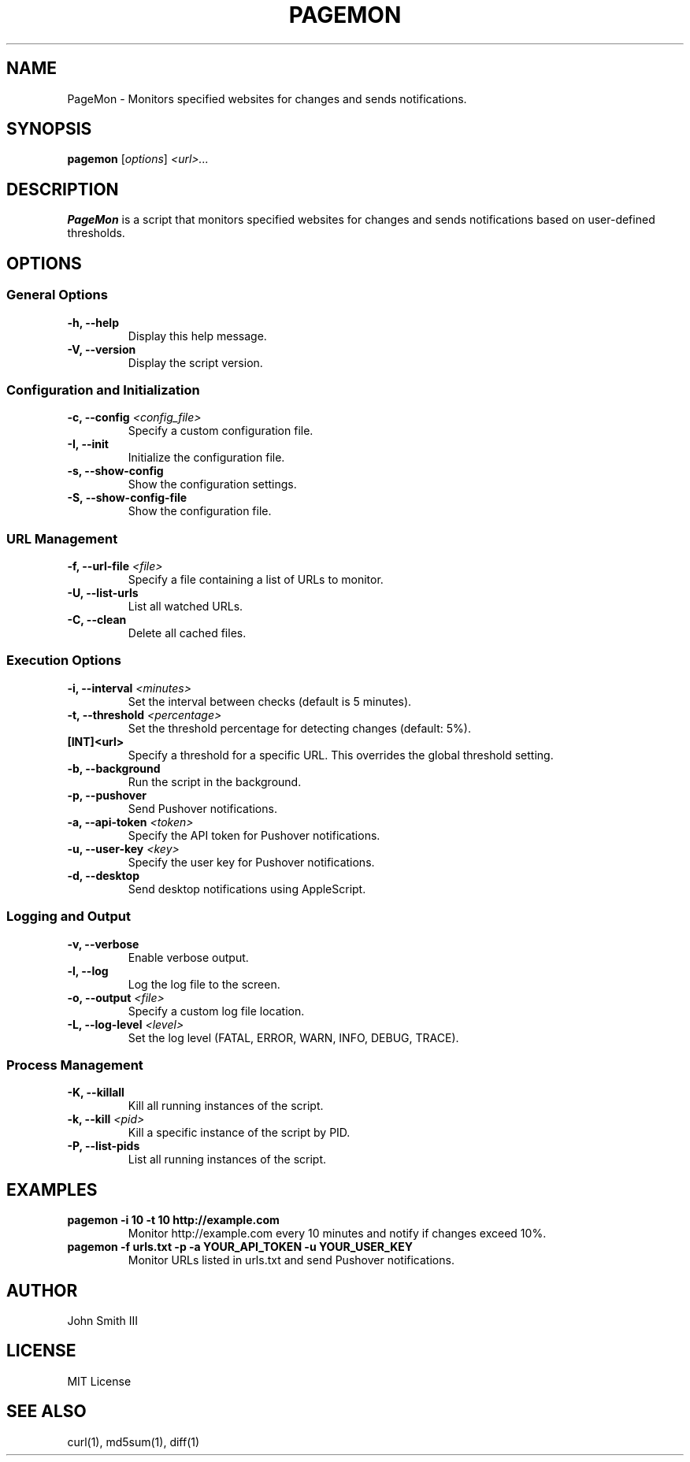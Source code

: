 .TH PAGEMON 1 "November 2024" "Version 1.1.0" "PageMon Manual"
.SH NAME
PageMon \- Monitors specified websites for changes and sends notifications.

.SH SYNOPSIS
.B pagemon
.RI [ options ] " <url>..."

.SH DESCRIPTION
.B PageMon
is a script that monitors specified websites for changes and sends notifications based on user-defined thresholds.

.SH OPTIONS

.SS General Options
.TP
.B \-h, \--help
Display this help message.
.TP
.B \-V, \--version
Display the script version.

.SS Configuration and Initialization
.TP
.B \-c, \--config \fI<config_file>\fR
Specify a custom configuration file.
.TP
.B \-I, \--init
Initialize the configuration file.
.TP
.B \-s, \--show-config
Show the configuration settings.
.TP
.B \-S, \--show-config-file
Show the configuration file.

.SS URL Management
.TP
.B \-f, \--url-file \fI<file>\fR
Specify a file containing a list of URLs to monitor.
.TP
.B \-U, \--list-urls
List all watched URLs.
.TP
.B \-C, \--clean
Delete all cached files.

.SS Execution Options
.TP
.B \-i, \--interval \fI<minutes>\fR
Set the interval between checks (default is 5 minutes).
.TP
.B \-t, \--threshold \fI<percentage>\fR
Set the threshold percentage for detecting changes (default: 5%).
.TP
.B [INT]<url>
Specify a threshold for a specific URL. This overrides the global threshold setting.
.TP
.B \-b, \--background
Run the script in the background.
.TP
.B \-p, \--pushover
Send Pushover notifications.
.TP
.B \-a, \--api-token \fI<token>\fR
Specify the API token for Pushover notifications.
.TP
.B \-u, \--user-key \fI<key>\fR
Specify the user key for Pushover notifications.
.TP
.B \-d, \--desktop
Send desktop notifications using AppleScript.

.SS Logging and Output
.TP
.B \-v, \--verbose
Enable verbose output.
.TP
.B \-l, \--log
Log the log file to the screen.
.TP
.B \-o, \--output \fI<file>\fR
Specify a custom log file location.
.TP
.B \-L, \--log-level \fI<level>\fR
Set the log level (FATAL, ERROR, WARN, INFO, DEBUG, TRACE).

.SS Process Management
.TP
.B \-K, \--killall
Kill all running instances of the script.
.TP
.B \-k, \--kill \fI<pid>\fR
Kill a specific instance of the script by PID.
.TP
.B \-P, \--list-pids
List all running instances of the script.

.SH EXAMPLES
.TP
.B pagemon \-i 10 \-t 10 http://example.com
Monitor http://example.com every 10 minutes and notify if changes exceed 10%.
.TP
.B pagemon \-f urls.txt \-p \-a YOUR_API_TOKEN \-u YOUR_USER_KEY
Monitor URLs listed in urls.txt and send Pushover notifications.

.SH AUTHOR
John Smith III

.SH LICENSE
MIT License

.SH SEE ALSO
curl(1), md5sum(1), diff(1)
